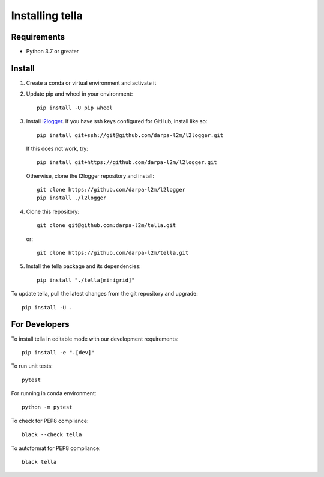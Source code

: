 Installing tella
================

Requirements
----------------

* Python 3.7 or greater

Install
-------------
#. Create a conda or virtual environment and activate it

#. Update pip and wheel in your environment::

    pip install -U pip wheel

#. Install `l2logger <https://github.com/darpa-l2m/l2logger>`_.
   If you have ssh keys configured for GitHub, install like so::

    pip install git+ssh://git@github.com/darpa-l2m/l2logger.git

   If this does not work, try::

    pip install git+https://github.com/darpa-l2m/l2logger.git

   Otherwise, clone the l2logger repository and install::

       git clone https://github.com/darpa-l2m/l2logger
       pip install ./l2logger

#. Clone this repository::

    git clone git@github.com:darpa-l2m/tella.git

   or::

    git clone https://github.com/darpa-l2m/tella.git

5. Install the tella package and its dependencies::

    pip install "./tella[minigrid]"


To update tella, pull the latest changes from the git repository and upgrade::

    pip install -U .


For Developers
----------------
To install tella in editable mode with our development requirements::

    pip install -e ".[dev]"


To run unit tests::

    pytest

For running in conda environment::

    python -m pytest


To check for PEP8 compliance::

    black --check tella


To autoformat for PEP8 compliance::

    black tella
